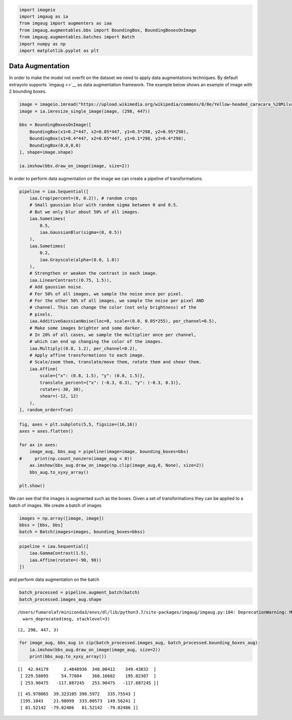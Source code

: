 .. code:: ipython3

    import imageio
    import imgaug as ia
    from imgaug import augmenters as iaa
    from imgaug.augmentables.bbs import BoundingBox, BoundingBoxesOnImage
    from imgaug.augmentables.batches import Batch
    import numpy as np
    import matplotlib.pyplot as plt

Data Augmentation
-----------------

In order to make the model not overfit on the dataset we need to apply
data augmentations techniques. By default extrayolo supports
`imgaug <>`__ as data augmentation framework. The example below shows an
example of image with 2 bounding boxes.

.. code:: ipython3

    image = imageio.imread("https://upload.wikimedia.org/wikipedia/commons/8/8e/Yellow-headed_caracara_%28Milvago_chimachima%29_on_capybara_%28Hydrochoeris_hydrochaeris%29.JPG")
    image = ia.imresize_single_image(image, (298, 447))
    
    bbs = BoundingBoxesOnImage([
        BoundingBox(x1=0.2*447, x2=0.85*447, y1=0.3*298, y2=0.95*298),
        BoundingBox(x1=0.4*447, x2=0.65*447, y1=0.1*298, y2=0.4*298),
        BoundingBox(0,0,0,0)
    ], shape=image.shape)
    
    ia.imshow(bbs.draw_on_image(image, size=2))



.. image:: 5_data_augmentation_considerations_files/5_data_augmentation_considerations_2_0.png


In order to perform data augmentation on the image we can create a
pipeline of transformations.

.. code:: ipython3

    pipeline = iaa.Sequential([
        iaa.Crop(percent=(0, 0.2)), # random crops
        # Small gaussian blur with random sigma between 0 and 0.5.
        # But we only blur about 50% of all images.
        iaa.Sometimes(
            0.5,
            iaa.GaussianBlur(sigma=(0, 0.5))
        ),
        iaa.Sometimes(
            0.2,
            iaa.Grayscale(alpha=(0.0, 1.0))
        ),
        # Strengthen or weaken the contrast in each image.
        iaa.LinearContrast((0.75, 1.5)),
        # Add gaussian noise.
        # For 50% of all images, we sample the noise once per pixel.
        # For the other 50% of all images, we sample the noise per pixel AND
        # channel. This can change the color (not only brightness) of the
        # pixels.
        iaa.AdditiveGaussianNoise(loc=0, scale=(0.0, 0.05*255), per_channel=0.5),
        # Make some images brighter and some darker.
        # In 20% of all cases, we sample the multiplier once per channel,
        # which can end up changing the color of the images.
        iaa.Multiply((0.8, 1.2), per_channel=0.2),
        # Apply affine transformations to each image.
        # Scale/zoom them, translate/move them, rotate them and shear them.
        iaa.Affine(
            scale={"x": (0.8, 1.5), "y": (0.8, 1.5)},
            translate_percent={"x": (-0.3, 0.3), "y": (-0.3, 0.3)},
            rotate=(-30, 30),
            shear=(-12, 12)
        ),
    ], random_order=True)

.. code:: ipython3

    fig, axes = plt.subplots(5,5, figsize=(16,16))
    axes = axes.flatten()
    
    for ax in axes:
        image_aug, bbs_aug = pipeline(image=image, bounding_boxes=bbs)
    #     print(np.count_nonzero(image_aug < 0))
        ax.imshow(bbs_aug.draw_on_image(np.clip(image_aug,0, None), size=2))
        bbs_aug.to_xyxy_array()
    
    plt.show()



.. image:: 5_data_augmentation_considerations_files/5_data_augmentation_considerations_5_0.png


We can see that the images is augmented such as the boxes. Given a set
of transformations they can be applied to a batch of images. We create a
batch of images

.. code:: ipython3

    images = np.array([image, image])
    bbss = [bbs, bbs]
    batch = Batch(images=images, bounding_boxes=bbss)

.. code:: ipython3

    pipeline = iaa.Sequential([
        iaa.GammaContrast(1.5),
        iaa.Affine(rotate=(-90, 90))
    ])

and perform data augmentation on the batch

.. code:: ipython3

    batch_processed = pipeline.augment_batch(batch)
    batch_processed.images_aug.shape


.. parsed-literal::

    /Users/fumarolaf/miniconda3/envs/dl/lib/python3.7/site-packages/imgaug/imgaug.py:184: DeprecationWarning: Method `Sequential.augment_batch()` is deprecated. Use `augment_batch_()` instead. `augment_batch()` was renamed to `augment_batch_()` as it changes all `*_unaug` attributes of batches in-place. Note that `augment_batch_()` has now a `parents` parameter. Calls of the style `augment_batch(batch, hooks)` must be changed to `augment_batch(batch, hooks=hooks)`.
      warn_deprecated(msg, stacklevel=3)




.. parsed-literal::

    (2, 298, 447, 3)



.. code:: ipython3

    for image_aug, bbs_aug in zip(batch_processed.images_aug, batch_processed.bounding_boxes_aug):
        ia.imshow(bbs_aug.draw_on_image(image_aug, size=2))
        print(bbs_aug.to_xyxy_array())



.. image:: 5_data_augmentation_considerations_files/5_data_augmentation_considerations_11_0.png


.. parsed-literal::

    [[  42.94179      2.4848936  348.00412    349.43832  ]
     [ 229.58095     54.77084    360.16602    195.02307  ]
     [ 253.90475   -117.887245   253.90475   -117.887245 ]]



.. image:: 5_data_augmentation_considerations_files/5_data_augmentation_considerations_11_2.png


.. parsed-literal::

    [[ 45.978065  39.323105 390.5972   335.75543 ]
     [195.1043    21.98099  333.80573  149.56241 ]
     [ 81.52142  -79.02486   81.52142  -79.02486 ]]


